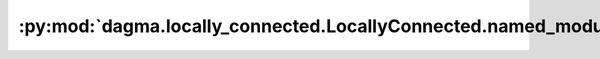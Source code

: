 :py:mod:`dagma.locally_connected.LocallyConnected.named_modules`
================================================================
.. py:method:: named_modules(memo: Optional[Set[Module]] = None, prefix: str = '', remove_duplicate: bool = True)

   Returns an iterator over all modules in the network, yielding
   both the name of the module as well as the module itself.

   :param memo: a memo to store the set of modules already added to the result
   :param prefix: a prefix that will be added to the name of the module
   :param remove_duplicate: whether to remove the duplicated module instances in the result
                            or not

   :Yields: *(str, Module)* -- Tuple of name and module

   .. note::

      Duplicate modules are returned only once. In the following
      example, ``l`` will be returned only once.

   Example::

       >>> l = nn.Linear(2, 2)
       >>> net = nn.Sequential(l, l)
       >>> for idx, m in enumerate(net.named_modules()):
       ...     print(idx, '->', m)

       0 -> ('', Sequential(
         (0): Linear(in_features=2, out_features=2, bias=True)
         (1): Linear(in_features=2, out_features=2, bias=True)
       ))
       1 -> ('0', Linear(in_features=2, out_features=2, bias=True))


